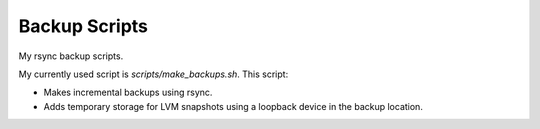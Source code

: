 ==============
Backup Scripts
==============

My rsync backup scripts.

My currently used script is `scripts/make_backups.sh`. This script:

- Makes incremental backups using rsync.

- Adds temporary storage for LVM snapshots using a loopback device in the
  backup location.
